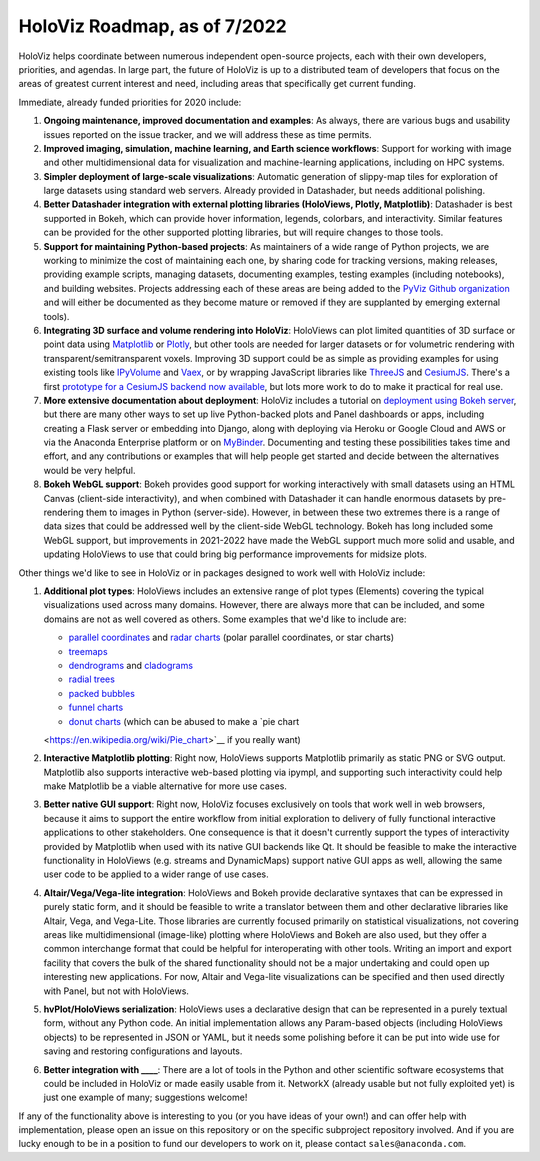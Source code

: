 HoloViz Roadmap, as of 7/2022
=============================

HoloViz helps coordinate between numerous independent open-source
projects, each with their own developers, priorities, and agendas. In
large part, the future of HoloViz is up to a distributed team of
developers that focus on the areas of greatest current interest and
need, including areas that specifically get current funding.

Immediate, already funded priorities for 2020 include:

1. **Ongoing maintenance, improved documentation and examples**: As
   always, there are various bugs and usability issues reported on the
   issue tracker, and we will address these as time permits.

2. **Improved imaging, simulation, machine learning, and Earth science
   workflows**: Support for working with image and other
   multidimensional data for visualization and machine-learning
   applications, including on HPC systems.

3. **Simpler deployment of large-scale visualizations**: Automatic
   generation of slippy-map tiles for exploration of large datasets
   using standard web servers. Already provided in Datashader, but
   needs additional polishing.

4. **Better Datashader integration with external plotting libraries
   (HoloViews, Plotly, Matplotlib)**: Datashader is best supported
   in Bokeh, which can provide hover information, legends, colorbars, and
   interactivity. Similar features can be provided for the other supported
   plotting libraries, but will require changes to those tools.

5. **Support for maintaining Python-based projects**: As maintainers of
   a wide range of Python projects, we are working to minimize the cost
   of maintaining each one, by sharing code for tracking versions,
   making releases, providing example scripts, managing datasets,
   documenting examples, testing examples (including notebooks), and
   building websites. Projects addressing each of these areas are being
   added to the `PyViz Github organization <https://github.com/pyviz>`__
   and will either be documented as they become mature or removed if
   they are supplanted by emerging external tools).

6. **Integrating 3D surface and volume rendering into HoloViz**: HoloViews
   can plot limited quantities of 3D surface or point data using
   `Matplotlib <http://holoviews.org/reference/elements/matplotlib/TriSurface.html>`__
   or
   `Plotly <http://holoviews.org/reference/elements/plotly/TriSurface.html>`__,
   but other tools are needed for larger datasets or for volumetric
   rendering with transparent/semitransparent voxels. Improving 3D
   support could be as simple as providing examples for using existing
   tools like
   `IPyVolume <https://github.com/maartenbreddels/ipyvolume>`__ and
   `Vaex <http://vaex.astro.rug.nl>`__, or by wrapping JavaScript
   libraries like `ThreeJS <https://threejs.org>`__ and
   `CesiumJS <https://cesiumjs.org>`__.  There's a first `prototype
   for a CesiumJS backend now available <http://assets.holoviews.org/demos/HoloViews_CesiumJS.html>`__,
   but lots more work to do to make it practical for real use.

7. **More extensive documentation about deployment**: HoloViz includes a
   tutorial on `deployment using Bokeh
   server <http://holoviz.org/tutorial/13_Deploying_Bokeh_Apps.html>`__,
   but there are many other ways to set up live Python-backed plots
   and Panel dashboards or apps, including creating a Flask server or
   embedding into Django, along with deploying via Heroku or Google
   Cloud and AWS or via the Anaconda Enterprise platform or on
   `MyBinder <https://mybinder.org>`__. Documenting and testing these
   possibilities takes time and effort, and any contributions or
   examples that will help people get started and decide between the
   alternatives would be very helpful.


8. **Bokeh WebGL support**: Bokeh provides good support for working
   interactively with small datasets using an HTML Canvas (client-side
   interactivity), and when combined with Datashader it can handle
   enormous datasets by pre-rendering them to images in Python
   (server-side). However, in between these two extremes there is a
   range of data sizes that could be addressed well by the client-side
   WebGL technology. Bokeh has long included some WebGL support, but
   improvements in 2021-2022 have made the WebGL support much more
   solid and usable, and updating HoloViews to use that could bring
   big performance improvements for midsize plots.

Other things we'd like to see in HoloViz or in packages designed to work
well with HoloViz include:

1. **Additional plot types**: HoloViews includes an extensive range of
   plot types (Elements) covering the typical visualizations used across
   many domains. However, there are always more that can be included,
   and some domains are not as well covered as others. Some examples
   that we'd like to include are:

   -  `parallel
      coordinates <https://en.wikipedia.org/wiki/Parallel_coordinates>`__
      and `radar charts <https://en.wikipedia.org/wiki/Radar_chart>`__
      (polar parallel coordinates, or star charts)
   -  `treemaps <https://en.wikipedia.org/wiki/Treemapping>`__
   -  `dendrograms <https://en.wikipedia.org/wiki/Dendrogram>`__ and
      `cladograms <https://en.wikipedia.org/wiki/Cladogram>`__
   -  `radial trees <https://en.wikipedia.org/wiki/Radial_tree>`__
   -  `packed
      bubbles <https://stackoverflow.com/questions/46131572/making-a-non-overlapping-bubble-chart-in-matplotlib-circle-packing>`__
   -  `funnel charts <https://en.wikipedia.org/wiki/Funnel_chart>`__
   -  `donut charts <https://datavizcatalogue.com/methods/donut_chart.html>`__ (which can be abused to make a `pie chart
   <https://en.wikipedia.org/wiki/Pie_chart>`__ if you really want)

2. **Interactive Matplotlib plotting**: Right now, HoloViews supports
   Matplotlib primarily as static PNG or SVG output. Matplotlib also
   supports interactive web-based plotting via ipympl, and supporting
   such interactivity could help make Matplotlib be a viable
   alternative for more use cases.

3. **Better native GUI support**: Right now, HoloViz focuses exclusively
   on tools that work well in web browsers, because it aims to support
   the entire workflow from initial exploration to delivery of fully
   functional interactive applications to other stakeholders. One
   consequence is that it doesn't currently support the types of
   interactivity provided by Matplotlib when used with its native GUI
   backends like Qt. It should be feasible to make the interactive
   functionality in HoloViews (e.g. streams and DynamicMaps) support
   native GUI apps as well, allowing the same user code to be applied to
   a wider range of use cases.

4. **Altair/Vega/Vega-lite integration**: HoloViews and Bokeh provide
   declarative syntaxes that can be expressed in purely static form, and
   it should be feasible to write a translator between them and other
   declarative libraries like Altair, Vega, and Vega-Lite. Those
   libraries are currently focused primarily on statistical
   visualizations, not covering areas like multidimensional (image-like)
   plotting where HoloViews and Bokeh are also used, but they offer a
   common interchange format that could be helpful for interoperating
   with other tools. Writing an import and export facility that covers
   the bulk of the shared functionality should not be a major
   undertaking and could open up interesting new applications. For now,
   Altair and Vega-lite visualizations can be specified and then used
   directly with Panel, but not with HoloViews.

5. **hvPlot/HoloViews serialization**: HoloViews uses a declarative design that
   can be represented in a purely textual form, without any Python code.
   An initial implementation allows any Param-based objects (including
   HoloViews objects) to be represented in JSON or YAML, but it needs
   some polishing before it can be put into wide use for saving and
   restoring configurations and layouts.

6. **Better integration with ____**: There are a lot of tools in the
   Python and other scientific software ecosystems that could be
   included in HoloViz or made easily usable from it. NetworkX (already
   usable but not fully exploited yet) is just one example of many;
   suggestions welcome!

If any of the functionality above is interesting to you (or you have
ideas of your own!) and can offer help with implementation, please
open an issue on this repository or on the specific subproject
repository involved. And if you are lucky enough to be in a position
to fund our developers to work on it, please contact
``sales@anaconda.com``.
